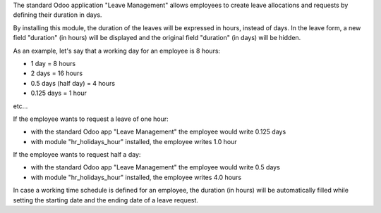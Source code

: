 The standard Odoo application "Leave Management" allows employees to create
leave allocations and requests by defining their duration in days.

By installing this module, the duration of the leaves will be expressed in hours,
instead of days. In the leave form, a new field "duration" (in hours) will be displayed
and the original field "duration" (in days) will be hidden.

As an example, let's say that a working day for an employee is 8 hours:

* 1 day = 8 hours
* 2 days = 16 hours
* 0.5 days (half day) = 4 hours
* 0.125 days = 1 hour

etc...

If the employee wants to request a leave of one hour:

* with the standard Odoo app "Leave Management" the employee would write 0.125 days
* with module "hr_holidays_hour" installed, the employee writes 1.0 hour

If the employee wants to request half a day:

* with the standard Odoo app "Leave Management" the employee would write 0.5 days
* with module "hr_holidays_hour" installed, the employee writes 4.0 hours


In case a working time schedule is defined for an employee, the duration (in hours) will be
automatically filled while setting the starting date and the ending date of a leave request.
